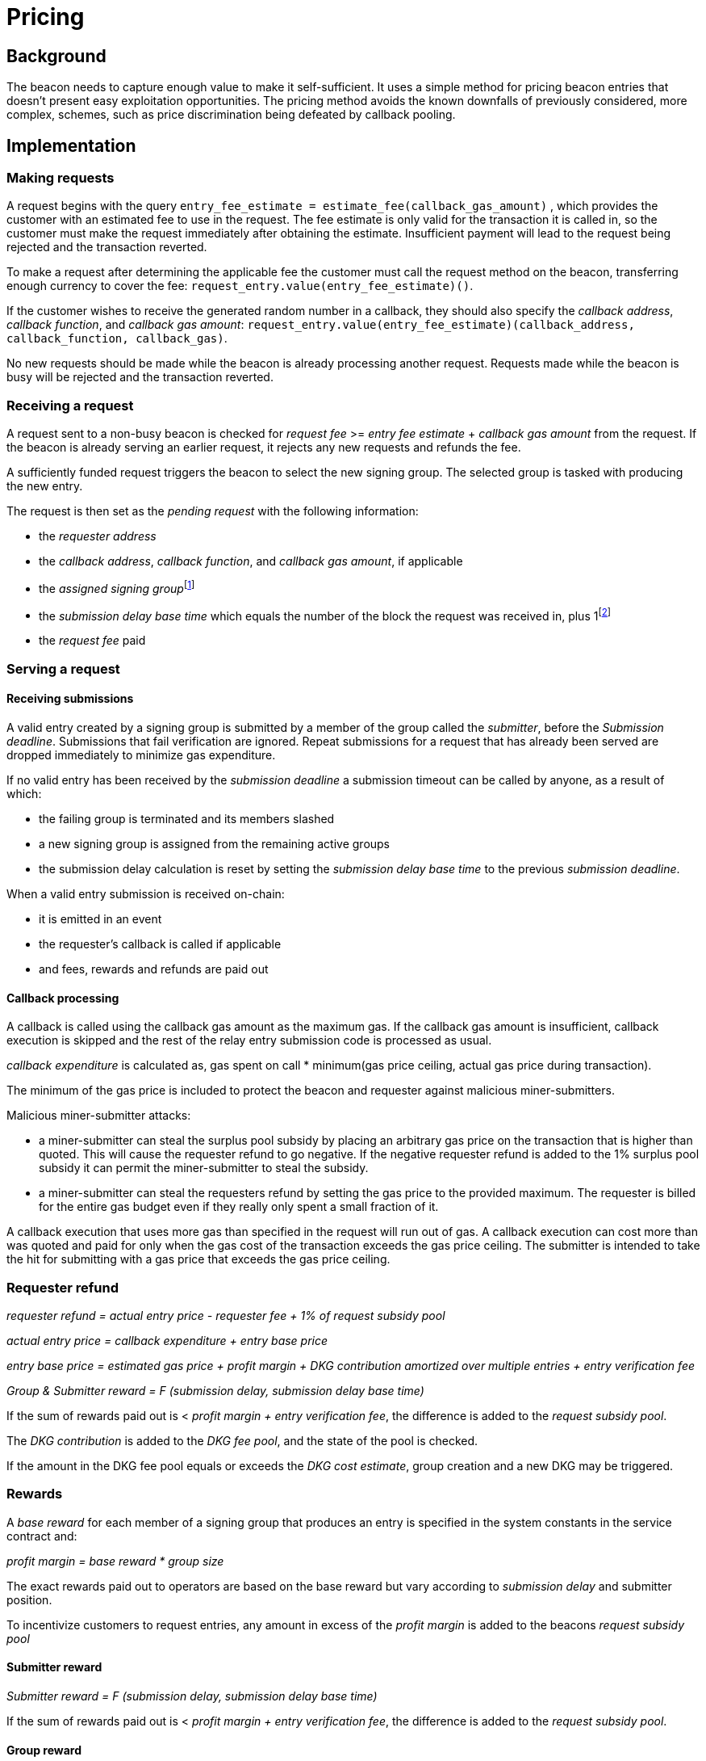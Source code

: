 :toc: macro

= Pricing

== Background

The beacon needs to capture enough value to make it self-sufficient.
It uses a simple method for pricing beacon entries
that doesn't present easy exploitation opportunities.
The pricing method avoids
the known downfalls of previously considered, more complex, schemes,
such as price discrimination being defeated by callback pooling.

== Implementation   

=== Making requests

A request begins with the query 
`entry_fee_estimate = estimate_fee(callback_gas_amount)`
, which provides the customer with an estimated fee to use in the request. 
The fee estimate is only valid for the transaction it is called in,
so the customer must make the request immediately after obtaining the estimate.
Insufficient payment will lead to the request being rejected
and the transaction reverted.

To make a request after determining the applicable fee
the customer must call the request method on the beacon,
transferring enough currency to cover the fee:
`request_entry.value(entry_fee_estimate)()`.

If the customer wishes to receive the generated random number in a callback,
they should also specify the _callback address_,
_callback function_, and _callback gas amount_:
`request_entry.value(entry_fee_estimate)(callback_address, callback_function, callback_gas)`.

No new requests should be made
while the beacon is already processing another request.
Requests made while the beacon is busy will be rejected
and the transaction reverted.

=== Receiving a request

A request sent to a non-busy beacon is checked for
_request fee_ >= _entry fee estimate_ + _callback gas amount_ from the request.
If the beacon is already serving an earlier request,
it rejects any new requests and refunds the fee.

A sufficiently funded request triggers the beacon
to select the new signing group.
The selected group is tasked with producing the new entry.

The request is then set as the _pending request_
with the following information:

- the _requester address_

- the _callback address_, _callback function_,
and _callback gas amount_, if applicable

- the _assigned signing group_{blank}footnote:[This is needed
if changes to the active groups can be made
while waiting for an entry.
]

- the _submission delay base time_ which equals
the number of the block the request was received in,
plus 1{blank}footnote:[The way of calculating rewards
is inevitably prone to off-by-one errors _somewhere_
and doing the incrementing at request time seems the simplest.
]

- the _request fee_ paid

=== Serving a request

==== Receiving submissions

A valid entry created by a signing group is submitted by a 
member of the group called the _submitter_,
before the _Submission deadline_.
Submissions that fail verification are ignored.
Repeat submissions for a request that has already been served
are dropped immediately to minimize gas expenditure.

If no valid entry has been received by the _submission deadline_
a submission timeout can be called by anyone, as a result of which:

- the failing group is terminated and its members slashed

- a new signing group is assigned from the remaining active groups

- the submission delay calculation is reset
by setting the _submission delay base time_
to the previous _submission deadline_.

When a valid entry submission is received on-chain:

- it is emitted in an event

- the requester's callback is called if applicable

- and fees, rewards and refunds are paid out

==== Callback processing

A callback is called using the callback gas amount as the maximum gas. 
If the callback gas amount is insufficient,
callback execution is skipped
and the rest of the relay entry submission code is processed as usual.

_callback expenditure_ is calculated as,
gas spent on call * minimum(gas price ceiling, actual gas price during transaction).

The minimum of the gas price is included
to protect the beacon and requester against malicious miner-submitters.

Malicious miner-submitter attacks: 

- a miner-submitter can steal the surplus pool subsidy
by placing an arbitrary gas price on the transaction
that is higher than quoted.
This will cause the requester refund to go negative.
If the negative requester refund is added to the 1% surplus pool subsidy
it can permit the miner-submitter to steal the subsidy.

- a miner-submitter can steal the requesters refund
by setting the gas price to the provided maximum.
The requester is billed for the entire gas budget
even if they really only spent a small fraction of it.

A callback execution that uses more gas than specified in the request
will run out of gas.
A callback execution can cost more than was quoted and paid for
only when the gas cost of the transaction exceeds the gas price ceiling.
The submitter is intended to take the hit
for submitting with a gas price that exceeds the gas price ceiling.

=== Requester refund

_requester refund = actual entry price - requester fee + 1% of request subsidy pool_

_actual entry price = callback expenditure +  entry base price_ 

_entry base price = estimated gas price + profit margin + DKG contribution amortized over multiple entries + entry verification fee_

_Group & Submitter reward = F (submission delay, submission delay base time)_

If the sum of rewards paid out
is < _profit margin + entry verification fee_,
the difference is added to the _request subsidy pool_.

The _DKG contribution_ is added to the _DKG fee pool_,
and the state of the pool is checked.

If the amount in the DKG fee pool equals or exceeds the _DKG cost estimate_,
group creation and a new DKG may be triggered.

=== Rewards

A _base reward_ for each member of a signing group that produces an entry
is specified in the system constants in the service contract and:

_profit margin = base reward * group size_

The exact rewards paid out to operators are based on the base reward
but vary according to _submission delay_ and submitter position.

To incentivize customers to request entries,
any amount in excess of the _profit margin_
is added to the beacons _request subsidy pool_

==== Submitter reward
_Submitter reward = F (submission delay, submission delay base time)_

If the sum of rewards paid out
is < _profit margin + entry verification fee_,
the difference is added to the _request subsidy pool_.

==== Group reward

The group reward is paid to every member of the signing group,
including the submitter, upon submission of a valid entry.

The group reward equals the _base reward_
multiplied by a _delay factor_
equaling the fraction of time left by the submission deadline, squared:
_group reward = base reward * delay factor_;
_delay factor = (T~remaining~ / (T~deadline~ - T~begin~))^2^_;
_T~remaining~ = T~deadline~ - T~received~_.

The delay factor is counted
from 1 in the first block a submission could be published in,
to 0 in the deadline block which doesn't accept any more submissions.

For example, assume the maximum time to submit is 20 blocks,
the off-chain entry generation protocol takes 5 blocks
and a request is made on block 1000.

Block 1005 is the earliest block the submission could be published in:
if published in this block the delay factor is 1.
Block 1025 is the deadline block:
no submissions are accepted and the delay factor is 0.

If the entry is submitted in block 1009,
the delay factor is:
```
((1025 - 1009) / (1025 - 1005))^2 = 0.8^2 = 0.64
```
Thus the _group reward = base reward * 0.64_,
with the difference being the _delay penalty = base reward * (1 - 0.64)_.

If the submission deadline is reached and the delay factor reaches 0,
the entry submission fails and all group members are penalized.

==== Submitter reward

In addition to the _group reward_,
the submitter is reimbursed for gas fees
and receives an extra reward.

The _submitter reward_ consists of:
- _callback expenditure_ to cover the exact cost of the callback

- the _entry verification fee_ to cover the cost of verifying the submission

- 5% of the _delay penalties_ of the entire group

Unlike the _callback allowance_,
the entire _entry verification fee_ is paid to the submitter
regardless of their gas expenditure.
The submitter is free to spend less or more,
keeping the surplus or paying the difference.
This is to incentivize optimizing gas fees.

To incentivize a race for the submitter position,
the submitter receives:

 _delay penalty * group size * 0.05_ as an extra reward

With realistic group sizes this is significant,
but not high enough to render certain attacks profitable.
If the group size is 100 and the delay factor is 0.64,
the submitter receives an extra reward of:

_base reward * 0.36 * 100 * 0.05 = base reward * 1.8_

In this scenario the full submitter reward would be:

_base reward * (1.8 + 0.64) + callback expenditure + entry verification fee_

==== DKG submitter reimbursement
How is the DKG submitter compensated?

Getting to participate in a formed group is already valuable so there is no
additional reward for a DKG result submitter. The only thing necessary is a gas
cost reimbursement for the submitter.

After the DKG result is submitted:

_DKG result submission expenditure = minimum(gas price ceiling, actual gas price during transaction) * gas spent on call_

The entire DKG result submission expenditure is returned to the submitter
from the _DKG fee pool_ of the operator contract.

The minimum of the gas price protects the beacon against malicious 
miner-submitters. If the submitter is also a miner, they can place any 
arbitrary gas price on the transaction. Without taking the minimum, 
miner-submitter would be able to steal from _DKG fee pool_ of the operator 
contract.

Any surplus between the _DKG fee pool_ of the operator contract and 
the actual cost of DKG result submission is returned back to the service 
contract. In the case when the entire DKG fails, the unspent fee will be 
transferred back to the service contract upon the next DKG triggered by the 
service contract.

The on-chain DKG result submission code needs to have all deterministic 
and time-bounded run paths that are independent of miner-controlled inputs. 
If the miner-submitter pays the gas price as set in the gas price ceiling, but 
tricks the contract into consuming twice the gas as normal, they will be able 
to get twice the reimbursement as well. 

=== Cost estimates

==== Gas price ceiling

A gas price ceiling is required
to estimate the gas cost components.

The critical feature of the gas price ceiling is
that the ceiling price
should be sufficient for getting beacon entries processed
within the deadline under all circumstances.

If actual gas prices rise to a level
where gas price ceiling is insufficient
for getting a transaction to be mined,
and stays there for the duration of the entry submission window,
the basic profit margin for the operators cannot be guaranteed.

However, this does not imply that high gas prices
would render the beacon inoperable.
The submitter's extra reward incentivizes submitting
even when the entry verification fee cannot cover the gas costs.
In the extreme,
avoiding the severe penalty for failure to produce an entry
will incentivize group members to pay the gas prices
up to the (theoretical) limit
where gas for the entry submission transaction
costs as much as the KEEP tokens at stake.

==== DKG cost estimate

The gas required for DKG should be calculated.
DKG gas cost should include only DKG result submission.
Ticket submission costs are covered
by the expected return from getting into a signing group.
Multiply DKG gas by gas price ceiling to get DKG cost estimate.
Use a DKG frequency divider _d_ to set the group creation rate;
once every _d_ entries on average.
Divide DKG cost estimate by _d_ to get DKG contribution for each entry.

The maximum DKG gas cost should be hardcoded in the operator contract.
The service contract takes the highest applicable gas cost
from all operator contracts being used
and multiplies it by the gas price ceiling.

As long as the gas price ceiling is sufficient
to cover the immediate rise in gas fees during DKG execution
the beacon is capable of generating new groups without requiring
DKG result submitter to take a hit for submitting the result with
a higher gas price.

==== Entry verification fee

Calculate gas required for verifying entry and associated support operations.
The maximum entry verification gas cost
are hardcoded in the operator contract.
The service contract takes the highest applicable gas cost
from all operator contracts being used
and multiplies it by the gas price ceiling to get entry verification fee.
